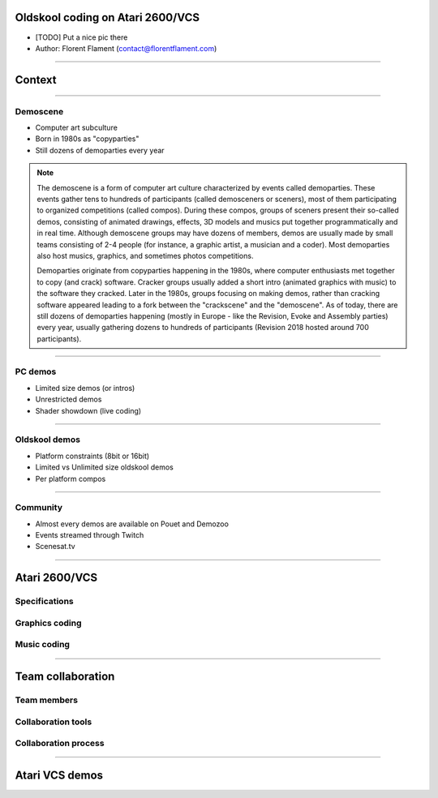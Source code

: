 .. title:: Oldskool coding on Atari 2600/VCS

Oldskool coding on Atari 2600/VCS
=================================

* [TODO] Put a nice pic there

* Author: Florent Flament (contact@florentflament.com)

====

Context
=======

====

Demoscene
---------

* Computer art subculture

* Born in 1980s as "copyparties"

* Still dozens of demoparties every year

.. note::

   The demoscene is a form of computer art culture characterized by
   events called demoparties. These events gather tens to hundreds of
   participants (called demosceners or sceners), most of them
   participating to organized competitions (called compos). During
   these compos, groups of sceners present their so-called demos,
   consisting of animated drawings, effects, 3D models and musics put
   together programmatically and in real time. Although demoscene
   groups may have dozens of members, demos are usually made by small
   teams consisting of 2-4 people (for instance, a graphic artist, a
   musician and a coder). Most demoparties also host musics, graphics,
   and sometimes photos competitions.

   Demoparties originate from copyparties happening in the 1980s,
   where computer enthusiasts met together to copy (and crack)
   software. Cracker groups usually added a short intro (animated
   graphics with music) to the software they cracked. Later in the
   1980s, groups focusing on making demos, rather than cracking
   software appeared leading to a fork between the "crackscene" and
   the "demoscene". As of today, there are still dozens of demoparties
   happening (mostly in Europe - like the Revision, Evoke and Assembly
   parties) every year, usually gathering dozens to hundreds of
   participants (Revision 2018 hosted around 700 participants).

====

PC demos
--------

* Limited size demos (or intros)

* Unrestricted demos

* Shader showdown (live coding)

.. note::

====

Oldskool demos
--------------

* Platform constraints (8bit or 16bit)

* Limited vs Unlimited size oldskool demos

* Per platform compos

====

Community
---------

* Almost every demos are available on Pouet and Demozoo

* Events streamed through Twitch

* Scenesat.tv

####

Atari 2600/VCS
==============

Specifications
--------------

Graphics coding
---------------

Music coding
------------

####


Team collaboration
==================

Team members
------------

Collaboration tools
-------------------

Collaboration process
---------------------

####

Atari VCS demos
===============
